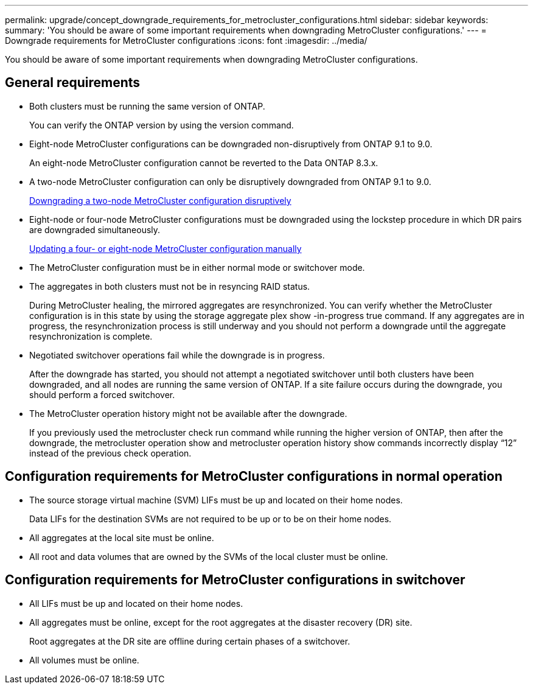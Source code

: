 ---
permalink: upgrade/concept_downgrade_requirements_for_metrocluster_configurations.html
sidebar: sidebar
keywords: 
summary: 'You should be aware of some important requirements when downgrading MetroCluster configurations.'
---
= Downgrade requirements for MetroCluster configurations
:icons: font
:imagesdir: ../media/

[.lead]
You should be aware of some important requirements when downgrading MetroCluster configurations.

== General requirements

* Both clusters must be running the same version of ONTAP.
+
You can verify the ONTAP version by using the version command.

* Eight-node MetroCluster configurations can be downgraded non-disruptively from ONTAP 9.1 to 9.0.
+
An eight-node MetroCluster configuration cannot be reverted to the Data ONTAP 8.3.x.

* A two-node MetroCluster configuration can only be disruptively downgraded from ONTAP 9.1 to 9.0.
+
xref:task_downgrading_a_two_node_metrocluster_configuration_disruptively.adoc[Downgrading a two-node MetroCluster configuration disruptively]

* Eight-node or four-node MetroCluster configurations must be downgraded using the lockstep procedure in which DR pairs are downgraded simultaneously.
+
link:task_updating_a_four_or_eight_node_metrocluster_configuration_in_ontap_9_2_and_earlier.md#[Updating a four- or eight-node MetroCluster configuration manually]

* The MetroCluster configuration must be in either normal mode or switchover mode.
* The aggregates in both clusters must not be in resyncing RAID status.
+
During MetroCluster healing, the mirrored aggregates are resynchronized. You can verify whether the MetroCluster configuration is in this state by using the storage aggregate plex show -in-progress true command. If any aggregates are in progress, the resynchronization process is still underway and you should not perform a downgrade until the aggregate resynchronization is complete.

* Negotiated switchover operations fail while the downgrade is in progress.
+
After the downgrade has started, you should not attempt a negotiated switchover until both clusters have been downgraded, and all nodes are running the same version of ONTAP. If a site failure occurs during the downgrade, you should perform a forced switchover.

* The MetroCluster operation history might not be available after the downgrade.
+
If you previously used the metrocluster check run command while running the higher version of ONTAP, then after the downgrade, the metrocluster operation show and metrocluster operation history show commands incorrectly display "`12`" instead of the previous check operation.

== Configuration requirements for MetroCluster configurations in normal operation

* The source storage virtual machine (SVM) LIFs must be up and located on their home nodes.
+
Data LIFs for the destination SVMs are not required to be up or to be on their home nodes.

* All aggregates at the local site must be online.
* All root and data volumes that are owned by the SVMs of the local cluster must be online.

== Configuration requirements for MetroCluster configurations in switchover

* All LIFs must be up and located on their home nodes.
* All aggregates must be online, except for the root aggregates at the disaster recovery (DR) site.
+
Root aggregates at the DR site are offline during certain phases of a switchover.

* All volumes must be online.
